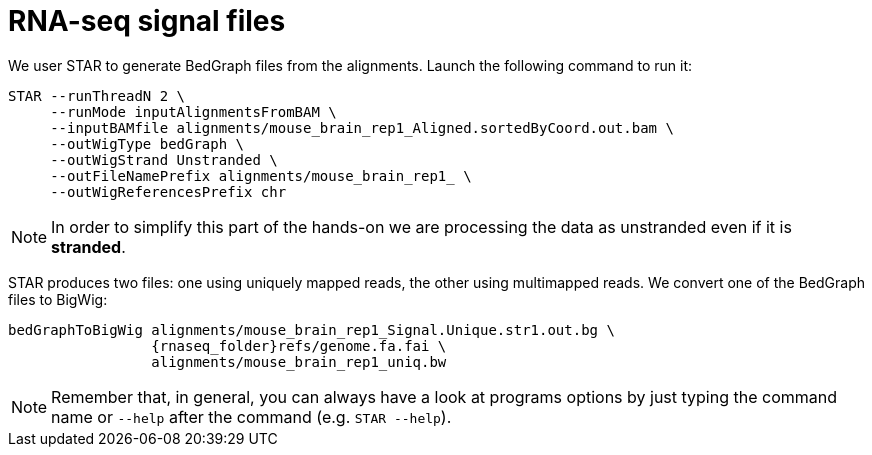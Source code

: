 = RNA-seq signal files

We user STAR to generate BedGraph files from the alignments. Launch the following command to run it:

[source,cmd,subs="{markup-in-source}"]
----
STAR --runThreadN 2 \
     --runMode inputAlignmentsFromBAM \
     --inputBAMfile alignments/mouse_brain_rep1_Aligned.sortedByCoord.out.bam \
     --outWigType bedGraph \
     --outWigStrand Unstranded \
     --outFileNamePrefix alignments/mouse_brain_rep1_ \
     --outWigReferencesPrefix chr
----
// real	0m0.691s
// user	0m0.673s
// sys	0m0.018s

NOTE: In order to simplify this part of the hands-on we are processing the data as unstranded even if it is [crg]#**stranded**#.

STAR produces two files: one using uniquely mapped reads, the other using multimapped reads. We convert one of the BedGraph files to BigWig:

[source,cmd,subs="{markup-in-source}"]
----
bedGraphToBigWig alignments/mouse_brain_rep1_Signal.Unique.str1.out.bg \
                 {rnaseq_folder}refs/genome.fa.fai \
                 alignments/mouse_brain_rep1_uniq.bw
----
// real	0m0.440s
// user	0m0.425s
// sys	0m0.013s
NOTE: Remember that, in general, you can always have a look at programs options by just typing the command name or `--help` after the command (e.g. `STAR --help`).
